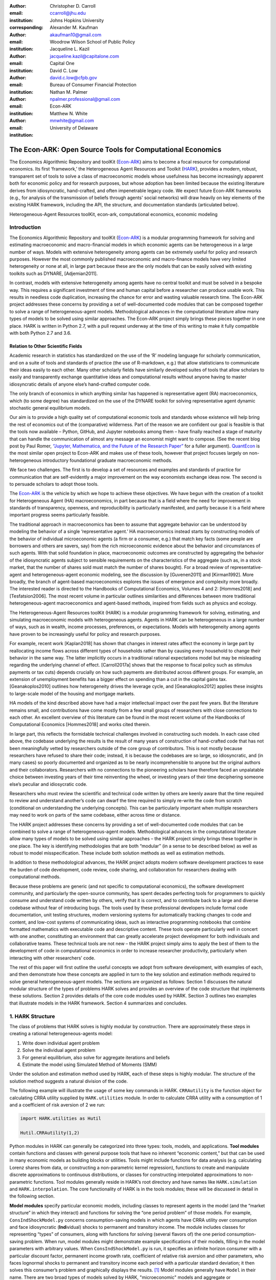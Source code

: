 :author: Christopher D. Carroll
:email: ccarroll@jhu.edu
:institution: Johns Hopkins University
:corresponding:

:author: Alexander M. Kaufman
:email: akaufman10@gmail.com
:institution: Woodrow Wilson School of Public Policy

:author: Jacqueline L. Kazil
:email: jacqueline.kazil@capitalone.com
:institution: Capital One

:author: David C. Low
:email: david.c.low@cfpb.gov
:institution: Bureau of Consumer Financial Protection

:author: Nathan M. Palmer
:email: npalmer.professional@gmail.com
:institution: Econ-ARK

:author: Matthew N. White
:email: mnwhite@gmail.com
:institution: University of Delaware


------------------------------------------------------------------------------------------
The Econ-ARK: Open Source Tools for Computational Economics
------------------------------------------------------------------------------------------

.. class:: abstract

The Economics Algorithmic Repository and toolKit (`Econ-ARK <http://econ-ark.org>`__) aims to become a focal resource for computational economics. Its first ‘framework,’ the Heterogeneous Agent Resources and Toolkit (`HARK <http://github.com/econ-ark/HARK>`__), provides a modern, robust, transparent set of tools to solve a class of macroeconomic models whose usefulness has become increasingly apparent both for economic policy and for research purposes, but whose adoption has been limited because the existing literature derives from idiosyncratic, hand-crafted, and often impenetrable legacy code. We expect future Econ-ARK frameworks (e.g., for analysis of the transmission of beliefs through agents' social networks) will draw heavily on key elements of the existing HARK framework, including the API, the structure, and documentation standards (articulated below).

.. class:: keywords

 Heterogeneous-Agent Resources toolKit, econ-ark, computational economics, economic modeling

Introduction
=============

The Economics Algorithmic Repository and toolKit (`Econ-ARK <http://econ-ark.org>`__) 
is a modular programming framework for solving and estimating macroeconomic 
and macro-financial models in which economic agents can be heterogeneous in a 
large number of ways. Models with extensive heterogeneity among agents can be 
extremely useful for policy and research purposes. However the most commonly 
published macroeconomic and macro-finance models have very limited heterogeneity 
or none at all, in large part because these are the only models that can be 
easily solved with existing toolkits such as DYNARE, [Adjemian2011].

In contrast, models with  extensive heterogeneity among agents have no central 
toolkit and must be solved in a bespoke way. This requires a significant 
investment of time and human capital before a researcher can produce usable work. 
This results in needless code duplication, increasing the chance for error and wasting 
valuable research time. The Econ-ARK project addresses these concerns by providing 
a set of well-documented code modules that can be composed together to solve a 
range of heterogeneous-agent models. Methodological advances in the computational 
literature allow many types of models to be solved using similar approaches.
The Econ-ARK project simply brings these pieces together in one place. HARK is 
written in Python 2.7, with a pull request underway at the time of this writing 
to make it fully compatible with both Python 2.7 and 3.6.


Relation to Other Scientific Fields
-----------------------------------

Academic research in statistics has standardized on the use of the ‘R’ modeling language for scholarly communication, and on a suite of tools and standards of practice (the use of R-markdown, e.g.) that allow statisticians to communicate their ideas easily to each other. Many other scholarly fields have similarly developed suites of tools that allow scholars to easily and transparently exchange quantitative ideas and computational results without anyone having to master idiosyncratic details of anyone else’s hand-crafted computer code.

The only branch of economics in which anything similar has happened is representative agent (RA) macroeconomics, which (to some degree) has standardized on the use of the DYNARE toolkit for solving representative agent dynamic stochastic general equilibrium models.

Our aim is to provide a high quality set of computational economic tools and 
standards whose existence will help bring the rest of economics out of the 
(comparative) wilderness. Part of the reason we are confident our goal is feasible is
that the tools now available – Python, GitHub, and Jupyter
notebooks among them – have finally reached a stage of maturity that can
handle the communication of almost any message an economist might want
to compose. (See the recent blog post by Paul Romer, `“Jupyter,
Mathematica, and the Future of the Research
Paper” <https://paulromer.net/jupyter-mathematica-and-the-future-of-the-research-paper/>`__
for a fuller argument). `QuantEcon <https://quantecon.org/>`__ is the most similar 
open project to Econ-ARK and makes use of these tools, however that project 
focuses largely on non-heterogeneous introductory foundational graduate 
macroeconomic methods.

We face two challenges. The first is to develop a set of resources and
examples and standards of practice for communication that are
self-evidently a major improvement on the way economists exchange ideas
now. The second is to persuade scholars to adopt those
tools.

The `Econ-ARK <http://econ-ark.org>`__ is the vehicle by which we hope
to achieve these objectives. We have begun with the creation of a
toolkit for Heterogeneous Agent (HA) macroeconomics, in part because
that is a field where the need for improvement in standards of
transparency, openness, and reproducibility is particularly manifested,
and partly because it is a field where important progress seems particularly
feasible.

The traditional approach in macroeconomics has been to assume that
aggregate behavior can be understood by modeling the behavior
of a single ‘representative agent.’ HA macroeconomics instead starts by
constructing models of the behavior of individual microeconomic agents
(a firm or a consumer, e.g.) that match key facts (some people are
borrowers and others are savers, say) from the rich microeconomic evidence
about the behavior and circumstances of such agents. With that solid
foundation in place, macroeconomic outcomes are constructed by
aggregating the behavior of the idiosyncratic agents subject to sensible
requirements on the characteristics of the aggregate (such as, in a
stock market, that the number of shares sold must match the number of
shares bought). For a broad review of representative-agent and 
heterogeneous-agent economic modeling, see the discussion by 
[Guvenen2011] and [Kirman1992]. More broadly, the branch of agent-based 
macroeconomics explores the issues of emergence and complexity more broadly. 
The interested reader is directed to the Handbooks of Computational Economics, 
Volumes 4 and 2: [Hommes2018] and [Tesfatsion2006]. The most recent volume in 
particular outlines similarities and differences between more traditional 
heterogeneous-agent macroeconomics and agent-based methods, inspired from fields 
such as physics and ecology.

The Heterogeneous-Agent Resources toolKit (HARK) is a modular
programming framework for solving, estimating, and simulating
macroeconomic models with heterogeneous agents. Agents in HARK can be heterogeneous in 
a large number of ways, such as in wealth, income processes, preferences, or 
expectations. Models with heterogeneity among agents have
proven to be increasingly useful for policy and research purposes. 

For example, recent work [Kaplan2018] has shown that changes in interest rates affect the 
economy in large part by reallocating income flows across different types of 
households rather than by causing every household to change their behavior in 
the same way. The latter implicitly occurs in a traditional rational expectations 
model but may be misleading regarding the underlying channel of effect. 
[Carroll2017a] shows that the response to fiscal policy such as stimulus payments
or tax cuts) depends crucially on how such payments are distributed across 
different groups. For example, an extension of unemployment benefits has a bigger 
effect on spending than a cut in the capital gains tax. [Geanakoplos2010] outlines how
heterogeneity drives the leverage cycle, and [Geanakoplos2012]
applies these insights to large-scale model of the housing and mortgage
markets.

HA models of the kind described above have had a major intellectual
impact over the past few years. But the literature remains small, and
contributions have come mostly from a few small groups of researchers
with close connections to each other. An excellent overview of this literature 
can be found in the most recent volume of the Handbooks of Computational 
Economics [Hommes2018] and works cited therein. 

In large part, this reflects the formidable technical challenges
involved in constructing such models. In each case cited above, the
codebase underlying the results is the result of many years of
construction of hand-crafted code that has not been meaningfully vetted
by researchers outside of the core group of contributors. This is not
mostly because researchers have refused to share their code; instead, it
is because the codebases are so large, so idiosyncratic, and (in many
cases) so poorly documented and organized as to be nearly
incomprehensible to anyone but the original authors and their
collaborators. Researchers with no connections to the pioneering
scholars have therefore faced an unpalatable choice between investing
years of their time reinventing the wheel, or investing years of their
time deciphering someone else’s peculiar and idiosycratic code.

Researchers who must review the scientific and technical code written by others 
are keenly aware that the time required to review and understand another’s code 
can dwarf the time required to simply re-write the code from scratch
(conditional on understanding the underlying concepts). This can be
particularly important when multiple researchers may need to work on
parts of the same codebase, either across time or distance.

The HARK project addresses these concerns by providing a set of
well-documented code modules that can be combined to solve a range of
heterogeneous-agent models. Methodological advances in the computational
literature allow many types of models to be solved using similar
approaches – the HARK project simply brings these together in one place.
The key is identifying methodologies that are both “modular” (in a sense
to be described below) as well as robust to model misspecification.
These include both solution methods as well as estimation methods.

In addition to these methodological advances, the HARK project adopts
modern software development practices to ease the burden of code
development, code review, code sharing, and collaboration for
researchers dealing with computational methods. 

Because these problems are generic (and not specific to computational
economics), the software development community, and particularly the
open-source community, has spent decades perfecting tools for
programmers to quickly consume and understand code written by others,
verify that it is correct, and to contribute back to a large and diverse
codebase without fear of introducing bugs. The tools used by these
professional developers include formal code documentation, unit testing
structures, modern versioning systems for automatically tracking changes
to code and content, and low-cost systems of communicating ideas, such
as interactive programming notebooks that combine formatted mathematics
with executable code and descriptive content. These tools operate
particularly well in concert with one another, constituting an
environment that can greatly accelerate project development for both
individuals and collaborative teams. These technical tools are not new –
the HARK project simply aims to apply the best of them to the
development of code in computational economics in order to increase
researcher productivity, particularly when interacting with other
researchers’ code.

The rest of this paper will first outline the useful concepts we adopt
from software development, with examples of each, and then demonstrate
how these concepts are applied in turn to the key solution and
estimation methods required to solve general heterogeneous-agent models.
The sections are organized as follows: Section 1 discusses the natural modular
structure of the types of problems HARK solves and provides an overview
of the code structure that implements these solutions. Section 2 provides 
details of the core code modules used by HARK. Section 3 outlines two examples 
that illustrate models in the HARK framework. Section 4 summarizes and concludes.

1. HARK Structure
=================

The class of problems that HARK solves is highly modular by
construction. There are approximately these steps in creating a
rational heterogeneous-agents model:

#. Write down individual agent problem

#. Solve the individual agent problem

#. For general equilibrium, also solve for aggregate iterations and
   beliefs

#. Estimate the model using Simulated Method of Moments (SMM)

Under the solution and estimation method used by HARK, each of these
steps is highly modular. The structure of the solution method suggests a
natural division of the code. 

The following example will illustrate the usage of some key commands in
HARK. ``CRRAutility`` is the function object for calculating CRRA
utility supplied by ``HARK.utilities`` module. In order to calculate CRRA
utility with a consumption of 1 and a coefficient of risk aversion of 2
we run:

.. code-block:: python

  import HARK.utilities as Hutil

  Hutil.CRRAutility(1,2)

Python modules in HARK can generally be categorized into three types:
tools, models, and applications. **Tool modules** contain functions and
classes with general purpose tools that have no inherent “economic
content,” but that can be used in many economic models as building
blocks or utilities. Tools might include functions for data analysis
(e.g. calculating Lorenz shares from data, or constructing a
non-parametric kernel regression), functions to create and manipulate
discrete approximations to continuous distributions, or classes for
constructing interpolated approximations to non-parametric functions.
Tool modules generally reside in HARK’s root directory and have names
like ``HARK.simulation`` and ``HARK.interpolation``. The core
functionality of HARK is in the tools modules; these will be discussed
in detail in the following section.

**Model modules** specify particular economic models, including classes
to represent agents in the model (and the “market structure” in which
they interact) and functions for solving the “one period problem” of
those models. For example, ``ConsIndShockModel.py`` concerns
consumption-saving models in which agents have CRRA utility over
consumption and face idiosyncratic (**Ind**\ ividual) shocks to
permanent and transitory income. The module includes classes for
representing “types” of consumers, along with functions for solving
(several flavors of) the one period consumption-saving problem. When
run, model modules might demonstrate example specifications of their
models, filling in the model parameters with arbitrary values. When
``ConsIndShockModel.py`` is run, it specifies an infinite horizon
consumer with a particular discount factor, permanent income growth
rate, coefficient of relative risk aversion and other parameters, who
faces lognormal shocks to permanent and transitory income each period
with a particular standard deviation; it then solves this consumer’s
problem and graphically displays the results. [1]_ Model modules
generally have ``Model`` in their name. There are two broad types of models 
solved by HARK, "microeconomic" models and aggregate or "macroeconomic" models. 
In a microeconomic problem, agents solve their problem taking their environment
as a given -- the "macro" environment is typically set by exogenous statistical 
distributions. A macroeconomic problem is typically composed of a number of agents 
solving their own microeconomic problems, whose interactions affect the macroeconomic 
environment. Thus the statistical distributions that describe the agents' environment
is endogenous to the individual-level decisions made by each agent. The two 
examples illustrate this in the “microeconomic” and “macroeconomic” sections below.

**Application modules** use tool and model modules to solve, simulate,
and/or estimate economic models *for a particular purpose*. While tool
modules have no particular economic content and model modules describe
entire classes of economic models, applications are uses of a model for
some research purpose. For example,
``/SolvingMicroDSOPs/StructEstimation.py`` uses a consumption-saving
model from ``ConsIndShockModel.py``, calibrating it with age-dependent
sequences of permanent income growth, survival probabilities, and the
standard deviation of income shocks (etc); it then estimates the
coefficient of relative risk aversion and shifter for an age-varying
sequence of discount factors that best fits simulated wealth profiles to
empirical data from the Survey of Consumer Finance. A particular
application might have multiple modules associated with it, all of which
generally reside in one directory. Particular application modules will
not be discussed in this paper further; please see `the GitHub page and associated documentation <https://github.com/econ-ark/HARK>`__ 
for references to the application modules.

2. Tool Modules
===============

HARK’s root directory contains the following tool modules, each
containing a variety of functions and classes that can be used in many
economic models, or even for mathematical purposes that have nothing to
do with economics. We expect that all of these modules will grow
considerably in the near future, as new tools are “low hanging fruit”
for contribution to the project.

HARK.core
---------

This module contains core classes used by the rest of the HARK
ecosystem. A key goal of the project is to create modularity and
interoperability between models, making them easy to combine, adapt, and
extend. To this end, the ``HARK.core`` module specifies a framework for
economic models in HARK, creating a common structure for them on two
levels that can be called “microeconomic” and “macroeconomic”, which are
described in detail in the next section.

Beyond the model frameworks, ``HARK.core`` also defines a
“supersuperclass” called ``HARK.object``. When solving a dynamic
economic model, it is often required to consider whether two solutions
are sufficiently close to each other to warrant stopping the process
(i.e. approximate convergence). HARK specifies that classes should have
a ``distance`` method that takes a single input and returns a
non-negative value representing the (generally dimensionless) distance
between the object in question and the input to the method. As a
convenient default, ``HARK.object`` provides a “universal distance
metric” that should be useful in many contexts. [2]_ When defining a new
subclass of ``HARK.object``, the user simply defines the attribute
distance\_criteria as a list of strings naming the attributes of the
class that should be compared when calculating the distance between two
instances of that class. See
`here <https://econ-%20ark.github.io/HARK/generated/HARK.core.html>`__
for online documentation.


HARK.utilities
--------------

The ``HARK.utilities`` module carries a double meaning in its name, as
it contains both utility functions (and their derivatives, inverses, and
combinations thereof) in the economic modeling sense as well as
utilities in the sense of general tools. Utility functions include
constant relative risk aversion (CRRA) and constant absolute risk
aversion (CARA). Other functions in ``HARK.utilities`` include data
manipulation tools, functions for constructing discrete state space
grids, and basic plotting tools. The module also includes functions for
constructing discrete approximations to continuous distributions as well
as manipulating these representations.

HARK.interpolation
------------------

The ``HARK.interpolation`` module defines classes for representing
interpolated function approximations. Interpolation methods in HARK all
inherit from a superclass such as ``HARKinterpolator1D`` or
``HARKinterpolator2D``, wrapper classes that ensure interoperability
across interpolation methods. Each interpolator class in HARK must
define a ``distance`` method that takes as an input another instance of
the same class and returns a non-negative real number representing the
“distance” between the two. [3]_

**HARK.simulation**
`````````````````````

The HARK.simulation module provides tools for generating simulated data
or shocks for post-solution use of models. Currently implemented
distributions include normal, lognormal, Weibull (including
exponential), uniform, Bernoulli, and discrete.

**HARK.estimation**
````````````````````

Methods for optimizing an objective function for the purposes of
estimating a model can be found in ``HARK.estimation``. As of this
writing, the implementation includes minimization by the Nelder-Mead
simplex method, minimization by a derivative-free Powell method variant,
and two tools for resampling data (i.e., for a bootstrap). Future
functionality will include global search methods, including genetic
algorithms, simulated annealing, and differential evolution.

3. Model Modules
================

*Microeconomic* models in HARK use the ``AgentType`` class to represent
agents with an intertemporal optimization problem. Each of these models
specifies a subclass of ``AgentType``; an instance of the subclass
represents agents who are ex-ante homogeneous (they have common values
for all parameters that describe the problem, such as risk aversion).
The ``AgentType`` class has a ``solve`` method that acts as a “universal
microeconomic solver” for any properly formatted model, making it easier
to set up a new model and to combine elements from different models; the
solver is intended to encompass any model that can be framed as a
sequence of one period problems. [4]_

*Macroeconomic* models in HARK use the ``Market`` class to represent a
market or other mechanisms by which agents' interactions are aggregated
to produce “macro-level” outcomes. For example, the market in a
consumption-saving model might combine the individual asset holdings of
all agents in the market to generate aggregate savings and capital in
the economy, which in turn produces the interest rate that agents care
about. Agents then learn the aggregate capital level and interest rate,
which affects their future actions. Thus objects that *microeconomic*
agents treat as exogenous when solving their individual-level problems
(such as the interest rate) are made *endogenous* at at the
macroeconomic level through the ``Market`` aggregator. Like
``AgentType``, the ``Market`` class also has a ``solve`` method, which
seeks out a dynamic general equilibrium rule governing the dynamic
evolution of the macroeconomic object. [5]_

Each of these are explored via example in the following.

Microeconomics: the AgentType Class
-----------------------------------

The core of our microeconomic dynamic optimization framework is a
flexible object-oriented representation of economic agents. The
``HARK.core`` module defines a superclass called ``AgentType``; each
model defines a subclass of ``AgentType``, specifying additional
model-specific features and methods while inheriting the methods of the
superclass. Most importantly, the method ``solve`` acts as a “universal
solver” applicable to any (properly formatted) discrete time model. This
section provides a brief example of a problem solved by a microeconomic
instance of ``AgentType``. [6]_

**Sample Model: Perfect Foresight Consumption-Saving**
``````````````````````````````````````````````````````````

To provide a concrete example of how the AgentType class works, consider
the very simple case of a perfect foresight consumption-saving model.
The agent has time-separable, additive CRRA preferences over consumption
:math:`C_t`. Discounting future utility at a constant rate, he receives
a particular stream of labor income :math:`Y_t` each period and knows
the interest rate :math:`{R}` on assets :math:`A_t` that he holds
from one period to the next. His decision about how much to consume :math:`C_t` in a
particular period out of total market resources :math:`M_t`
can be expressed in Bellman form as:

.. math::

 \begin{aligned}
 V_t(M_t) &= \max_{C_t} \; \mathrm{u}(C_t)  + \beta  (1-{D})_t E [V_{t+1}(M_{t+1}) ], \\
 A_t &= M_t - C_t, \\
 M_{t+1} &= {R} A_t + Y_{t+1}, \\
 Y_{t+1} &= \Gamma_{t+1} Y_t, \\
 \mathrm{u}(C) &= \frac{C^{1-\rho}}{1-\rho}.
 \end{aligned}

The agent’s problem is thus characterized by values of :math:`\rho`,
:math:`{R}`, and :math:`\beta`, plus sequences of survival
probabilities :math:`(1-{D}_t)` and income growth factors
:math:`\Gamma_t` for :math:`t = 0, ... ,T`. This problem has an
analytical solution for both the value function and the consumption
function.

The ``ConsIndShockModel`` module defines the class
``PerfForesightConsumerType`` as a subclass of ``AgentType`` and
provides ``solver`` functions for several variations of a
consumption-saving model, including the perfect foresight problem. A
HARK user could specify and solve a ten period perfect foresight model
with the following two commands (the first command is split over
multiple lines) :

.. code-block:: python

  MyConsumer = PerfForesightConsumerType(
      time_flow=True, cycles=1, Nagents = 1000,
      CRRA = 2.7, Rfree = 1.03, DiscFac = 0.98,
      LivPrb = [0.99,0.98,0.97,0.96,0.95,0.94,0.93,
                0.92,0.91,0.90],
      PermGroFac = [1.01,1.01,1.01,1.01,1.01,1.02,
                    1.02,1.02,1.02,1.02] )

  MyConsumer.solve()

The first line makes a new instance of ConsumerType, specifies that time
is currently “flowing” forward, specifies that the sequence of periods
happens exactly once, and that the simulation-based solution will use
1,000 agents. The next five lines (all part of the same command) set the
time invariant (CRRA is :math:`\rho`, Rfree is :math:`{R}`, and
DiscFac is :math:`\beta`) and time varying parameters (LivPrb is
:math:`(1-{D})_t`, PermGroFac is :math:`\Gamma_{t}`). After
running the ``solve method``, ``MyConsumer`` will have an attribute
called ``solution``, which will be a list with eleven
``ConsumerSolution`` objects, representing the period-by-period solution
to the model. [7]_

The consumption function for a perfect foresight consumer is a linear
function of market resources – not terribly exciting. The marginal
propensity to consume out of wealth doesn’t change whether the consumer
is rich or poor. When facing *uncertain* income, however, the
consumption function is concave – the marginal propensity to consume is
very high when agents are poor, and lower when they are rich. In
addition, agents facing uncertainty save more than agents under
certainty. However, as agents facing uncertainty get richer, their
consumption function converges to the perfect foresight consumption
function – rich but uncertain agents act like agents who have certainty.
In Figure 1, the solid blue line is consumption under certainty, while the
dashed orange line is consumption under uncertainty. The inset plot
demonstrates that these two functions converge as the x-axis of this
plot is extended.

.. figure:: ./consumption_functions.png
 :alt: Consumption Functions[fig:consumption-functions]

 Consumption Functions[fig:consumption-functions]

Macroeconomics: the Market Class
--------------------------------

The modeling framework of ``AgentType`` is called “microeconomic”
because it pertains only to the dynamic optimization problem of
individual agents, treating all inputs of the problem from their
environment as exogenously fixed. In what we label as “macroeconomic”
models, some of the inputs for the microeconomic models are endogenously
determined by the collective states and choices of other agents in the
model. In a rational dynamic general equilibrium, there must be
consistency between agents’ beliefs about these macroeconomic objects,
their individual behavior, and the realizations of the macroeconomic
objects that result from individual choices.

The Market class in ``HARK.core`` provides a framework for such
macroeconomic models, with a ``solve`` method that searches for a
rational dynamic general equilibrium. An instance of ``Market`` includes
a list of ``AgentTypes`` that compose the economy, a method for
transforming microeconomic outcomes (states, controls, and/or shocks)
into macroeconomic outcomes, and a method for interpreting a history or
sequence of macroeconomic outcomes into a new “dynamic rule” for agents
to believe. Agents treat the dynamic rule as an input to their
microeconomic problem, conditioning their optimal policy functions on
it. A dynamic general equilibrium is a fixed point dynamic rule: when
agents act optimally while believing the equilibrium rule, their
individual actions generate a macroeconomic history consistent with the
equilibrium rule.

**Down on the Farm**
`````````````````````

The ``Market`` class uses a farming metaphor to conceptualize the
process for generating a history of macroeconomic outcomes in a model.
Suppose all ``AgentTypes`` in the economy believe in some dynamic rule
(i.e. the rule is stored as attributes of each ``AgentType``, which
directly or indirectly enters their dynamic optimization problem), and
that they have each found the solution to their microeconomic model
using their ``solve`` method. Further, the macroeconomic and
microeconomic states have been reset to some initial orientation.

To generate a history of macroeconomic outcomes, the ``Market``
repeatedly loops over the following steps a set number of times:

#. ``sow``: Distribute the macroeconomic state variables to all
   ``AgentTypes`` in the market.

#. ``cultivate``: Each ``AgentType`` executes their ``marketAction``
   method, likely corresponding to simulating one period of the
   microeconomic model.

#. ``reap``: Microeconomic outcomes are gathered from each ``AgentType``
   in the market.

#. ``mill``: Data gathered by ``reap`` is processed into new
   macroeconomic states according to some “aggregate market process”.

#. ``store``: Relevant macroeconomic states are added to a running
   history of outcomes.

This procedure is conducted by the ``makeHistory`` method of ``Market``
as a subroutine of its ``solve`` method. After making histories of the
relevant macroeconomic variables, the market then executes its
``calcDynamics`` function with the macroeconomic history as inputs,
generating a new dynamic rule to distribute to the ``AgentTypes`` in the
market. The process then begins again, with the agents solving their
updated microeconomic models given the new dynamic rule; the ``solve``
loop continues until the “distance” between successive dynamic rules is
sufficiently small.

4. Summary and Conclusion
=========================

The Econ-ARK project's broadest aim is to provide a platform for improving
communication and collaboration among economists on technical and computational
questions. Its first framework, the HARK project, is a modular code library for
constructing microeconomic and macroeconomic models with agents who differ from
each other in serious ways: in dimensions whose consequences cannot be
captured by analyzing the behavior of a single agent with average
characteristics.

The HARK project is the starting point because it is an area where both the need 
and opportunities for improvement are great. In particular, existing code to 
solve HA models tends to be bespoke and idiosyncratic, with the consequence that 
tools are often reinvented by different researchers working on similar problems. 
Researchers should spend their valuable time producing research, not reinventing 
wheels. The HARK toolkit already provides a useful set of industrial strength, 
reliable, reusable wheels, constructed using a simple and easily extensible 
framework with clear documentation, testing, and estimation frameworks.

The longer-term goals of the Econ-ARK project are to create a collaborative
codebase that can serve the entire discipline of economics, employing the best
of modern software development tools to accelerate understanding and
implementation of cutting edge research tools. The solution methods employed in
HARK are not the only methods available, and those who have additional
methodological suggestions are strongly encouraged to contribute. The interested 
user should check the Econ-ARK GitHub page, particularly the `HARK sub-page <https://github.com/econ-ark/HARK/>`__. 
There you will find a README and documentation. For the interested contributor, 
the `issues page <https://github.com/econ-ark/HARK/issues>`__ outlines the future 
improvements in progress. Issues labeled with "help wanted" are particularly good
for getting started contributing.



Bibliography
============

[Adjemian2011] Adjemian, Stephane, Houtan Bastani, Michel Juillard, Ferhat Mihoubi, George Perendia, Marco Ratto, and Sebastien Villemot. 2011. "Dynare: Reference Manual, Version 4." Dynare Working Papers 1, CEPREMAP.


[Carroll2017a] Carroll, Christopher, Jiri Slacalek, Kiichi Tokuoka, and Matthew N
White. 2017. “The Distribution of Wealth and the Marginal Propensity to
Consume.” *Quantitative Economics* 8 (3). Wiley Online Library:
977–1020.

[Carroll2017b] Carroll, Christopher, Alexander Kaufman, David Low, Nathan Palmer, and
Matthew White. 2017. “A User’s Guide for Hark: Heterogeneous Agents
Resources and toolKit.”
https://github.com/econ-ark/HARK/blob/master/Documentation/HARKmanual.pdf:
Econ ARK.

[Geanakoplos2010] Geanakoplos, John. 2010. “The Leverage Cycle.” *NBER Macroeconomics
Annual* 24 (1). The University of Chicago Press: 1-66.

[Geanakoplos2012] Geanakoplos, John, Robert Axtell, J Doyne Farmer, Peter Howitt, Benjamin
Conlee, Jonathan Goldstein, Matthew Hendrey, Nathan M. Palmer, and
Chun-Yi Yang. 2012. “Getting at Systemic Risk via an Agent-Based Model
of the Housing Market.” *American Economic Review* 102 (3): 53-58.

[Guvenen2011] Guvenen, Fatih. 2011. "Macroeconomics with Heterogeneity: A Practical Guide," 
Economic Quarterly, Federal Reserve Bank of Richmond 97 (3): 255-326.

[Hommes2018] Hommes, Cars, and Blake LeBaron, eds. 2018. "Handbook of Computational Economics, 
Vol 4: Heterogeneous Agent Modeling," *Handbook of Computational Economics*, Elsevier, Vol 4: 2-796.

[Kaplan2018] Kaplan, Greg, Benjamin Moll, and Giovanni L. Violante. 2018. "Monetary Policy 
According to HANK." *American Economic Review* 108 (3): 697-743.

[Kirman1992] Kirman, Alan P. 1992. “Whom or What Does the Representative 
Individual Represent?” *Journal of Economic Perspectives* 6 (2): 117-136.

[Tesfatsion2006] Tesfatsion, Leigh, Kenneth L. Judd, eds. 2006. "Handbook of Computational Economics, 
Vol 2: Agent-Based Computational Economics," *Handbook of Computational Economics*, Elsevier, Vol 2: 829-1660.


.. [1]
 Running ``ConsIndShockModel.py`` also demonstrates other variations
 of the consumption-saving problem, but their description is omitted
 here for brevity.

.. [2]
 Roughly speaking, the universal distance metric is a recursive
 supnorm, returning the largest distance between two instances, among
 attributes named in ``distance_criteria``. Those attributes might be
 complex objects themselves rather than real numbers, generating a
 recursive call to the universal distance metric.

.. [3]
 Interpolation methods currently implemented in HARK include
 (multi)linear interpolation up to 4D, 1D cubic spline interpolation,
 2D curvilinear interpolation over irregular grids, a 1D “lower
 envelope” interpolator, and others.

.. [4]
 See [Carroll2017b] for a much more thorough
 discussion.

.. [5]
 See [Carroll2017b] for a much more thorough
 discussion.

.. [6]
 For a much more detailed discussion please see [Carroll2017b].

.. [7]
 The solution to a dynamic optimal control problem is a set of policy
 functions and a value functions, one for each period. The policy
 function for this consumption-savings problem is how much to consume
 :math:`C_t` for a given amount of market resources :math:`M_t`.
